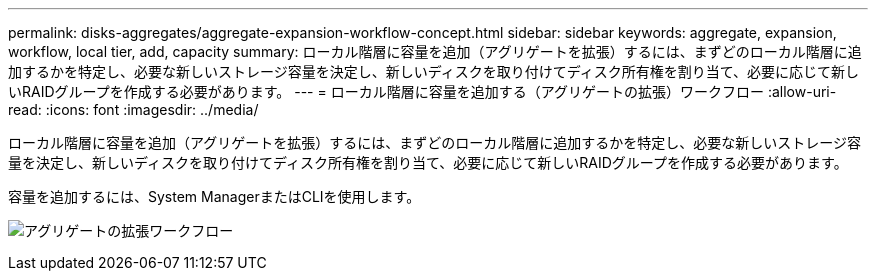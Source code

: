 ---
permalink: disks-aggregates/aggregate-expansion-workflow-concept.html 
sidebar: sidebar 
keywords: aggregate, expansion, workflow, local tier, add, capacity 
summary: ローカル階層に容量を追加（アグリゲートを拡張）するには、まずどのローカル階層に追加するかを特定し、必要な新しいストレージ容量を決定し、新しいディスクを取り付けてディスク所有権を割り当て、必要に応じて新しいRAIDグループを作成する必要があります。 
---
= ローカル階層に容量を追加する（アグリゲートの拡張）ワークフロー
:allow-uri-read: 
:icons: font
:imagesdir: ../media/


[role="lead"]
ローカル階層に容量を追加（アグリゲートを拡張）するには、まずどのローカル階層に追加するかを特定し、必要な新しいストレージ容量を決定し、新しいディスクを取り付けてディスク所有権を割り当て、必要に応じて新しいRAIDグループを作成する必要があります。

容量を追加するには、System ManagerまたはCLIを使用します。

image:aggregate-expansion-workflow.png["アグリゲートの拡張ワークフロー"]
